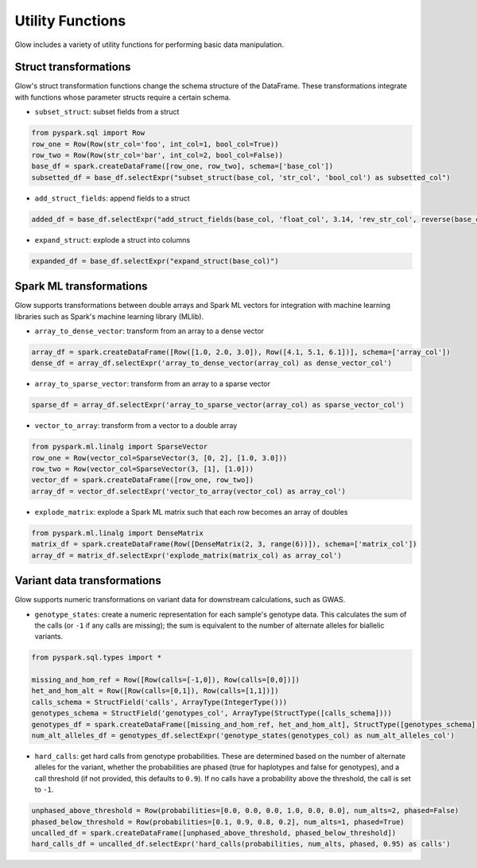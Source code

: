 =================
Utility Functions
=================

.. invisible-code-block: python

    import glow
    glow.register(spark)

Glow includes a variety of utility functions for performing basic data manipulation.

Struct transformations
======================

Glow's struct transformation functions change the schema structure of the DataFrame. These transformations integrate with functions
whose parameter structs require a certain schema.

- ``subset_struct``: subset fields from a struct

.. code-block:: python

    from pyspark.sql import Row
    row_one = Row(Row(str_col='foo', int_col=1, bool_col=True))
    row_two = Row(Row(str_col='bar', int_col=2, bool_col=False))
    base_df = spark.createDataFrame([row_one, row_two], schema=['base_col'])
    subsetted_df = base_df.selectExpr("subset_struct(base_col, 'str_col', 'bool_col') as subsetted_col")

.. invisible-code-block: python

   assert_rows_equal(subsetted_df.head().subsetted_col, Row(str_col='foo', bool_col=True))


- ``add_struct_fields``: append fields to a struct

.. code-block:: python

    added_df = base_df.selectExpr("add_struct_fields(base_col, 'float_col', 3.14, 'rev_str_col', reverse(base_col.str_col)) as added_col")

.. invisible-code-block: python

   from decimal import Decimal
   expected_added_col = Row(bool_col=True, int_col=1, str_col='foo', float_col=Decimal('3.14'), rev_str_col='oof')
   assert_rows_equal(added_df.head().added_col, expected_added_col)


- ``expand_struct``: explode a struct into columns

.. code-block:: python

    expanded_df = base_df.selectExpr("expand_struct(base_col)")

.. invisible-code-block: python

   assert_rows_equal(expanded_df.head(), Row(bool_col=True, int_col=1, str_col='foo'))


Spark ML transformations
========================

Glow supports transformations between double arrays and Spark ML vectors for integration with machine learning
libraries such as Spark's machine learning library (MLlib).

- ``array_to_dense_vector``: transform from an array to a dense vector

.. code-block:: python

    array_df = spark.createDataFrame([Row([1.0, 2.0, 3.0]), Row([4.1, 5.1, 6.1])], schema=['array_col'])
    dense_df = array_df.selectExpr('array_to_dense_vector(array_col) as dense_vector_col')

.. invisible-code-block: python

   from pyspark.ml.linalg import DenseVector
   assert dense_df.head().dense_vector_col == DenseVector([1.0, 2.0, 3.0])

- ``array_to_sparse_vector``: transform from an array to a sparse vector

.. code-block:: python

   sparse_df = array_df.selectExpr('array_to_sparse_vector(array_col) as sparse_vector_col')

.. invisible-code-block: python

   from pyspark.ml.linalg import SparseVector
   assert sparse_df.head().sparse_vector_col == SparseVector(3, {0: 1.0, 1: 2.0, 2: 3.0})

- ``vector_to_array``: transform from a vector to a double array

.. code-block:: python

    from pyspark.ml.linalg import SparseVector
    row_one = Row(vector_col=SparseVector(3, [0, 2], [1.0, 3.0]))
    row_two = Row(vector_col=SparseVector(3, [1], [1.0]))
    vector_df = spark.createDataFrame([row_one, row_two])
    array_df = vector_df.selectExpr('vector_to_array(vector_col) as array_col')

.. invisible-code-block: python

   assert array_df.head().array_col == [1.0, 0.0, 3.0]


- ``explode_matrix``: explode a Spark ML matrix such that each row becomes an array of doubles

.. code-block:: python

    from pyspark.ml.linalg import DenseMatrix
    matrix_df = spark.createDataFrame(Row([DenseMatrix(2, 3, range(6))]), schema=['matrix_col'])
    array_df = matrix_df.selectExpr('explode_matrix(matrix_col) as array_col')

.. invisible-code-block: python

   assert array_df.head().array_col == [0.0, 2.0, 4.0]

.. _variant-data-transformations:

Variant data transformations
============================

Glow supports numeric transformations on variant data for downstream calculations, such as GWAS.

- ``genotype_states``: create a numeric representation for each sample's genotype data. This calculates the sum of the
  calls (or ``-1`` if any calls are missing); the sum is equivalent to the number of alternate alleles for biallelic
  variants.

.. code-block:: python

    from pyspark.sql.types import *

    missing_and_hom_ref = Row([Row(calls=[-1,0]), Row(calls=[0,0])])
    het_and_hom_alt = Row([Row(calls=[0,1]), Row(calls=[1,1])])
    calls_schema = StructField('calls', ArrayType(IntegerType()))
    genotypes_schema = StructField('genotypes_col', ArrayType(StructType([calls_schema])))
    genotypes_df = spark.createDataFrame([missing_and_hom_ref, het_and_hom_alt], StructType([genotypes_schema]))
    num_alt_alleles_df = genotypes_df.selectExpr('genotype_states(genotypes_col) as num_alt_alleles_col')

.. invisible-code-block: python

   assert num_alt_alleles_df.head().num_alt_alleles_col == [-1, 0]

- ``hard_calls``: get hard calls from genotype probabilities. These are determined based on the number of alternate
  alleles for the variant, whether the probabilities are phased (true for haplotypes and false for genotypes), and a
  call threshold (if not provided, this defaults to ``0.9``). If no calls have a probability above the threshold, the
  call is set to ``-1``.

.. code-block:: python

    unphased_above_threshold = Row(probabilities=[0.0, 0.0, 0.0, 1.0, 0.0, 0.0], num_alts=2, phased=False)
    phased_below_threshold = Row(probabilities=[0.1, 0.9, 0.8, 0.2], num_alts=1, phased=True)
    uncalled_df = spark.createDataFrame([unphased_above_threshold, phased_below_threshold])
    hard_calls_df = uncalled_df.selectExpr('hard_calls(probabilities, num_alts, phased, 0.95) as calls')

.. invisible-code-block: python

   assert hard_calls_df.head().calls == [2, 0]
